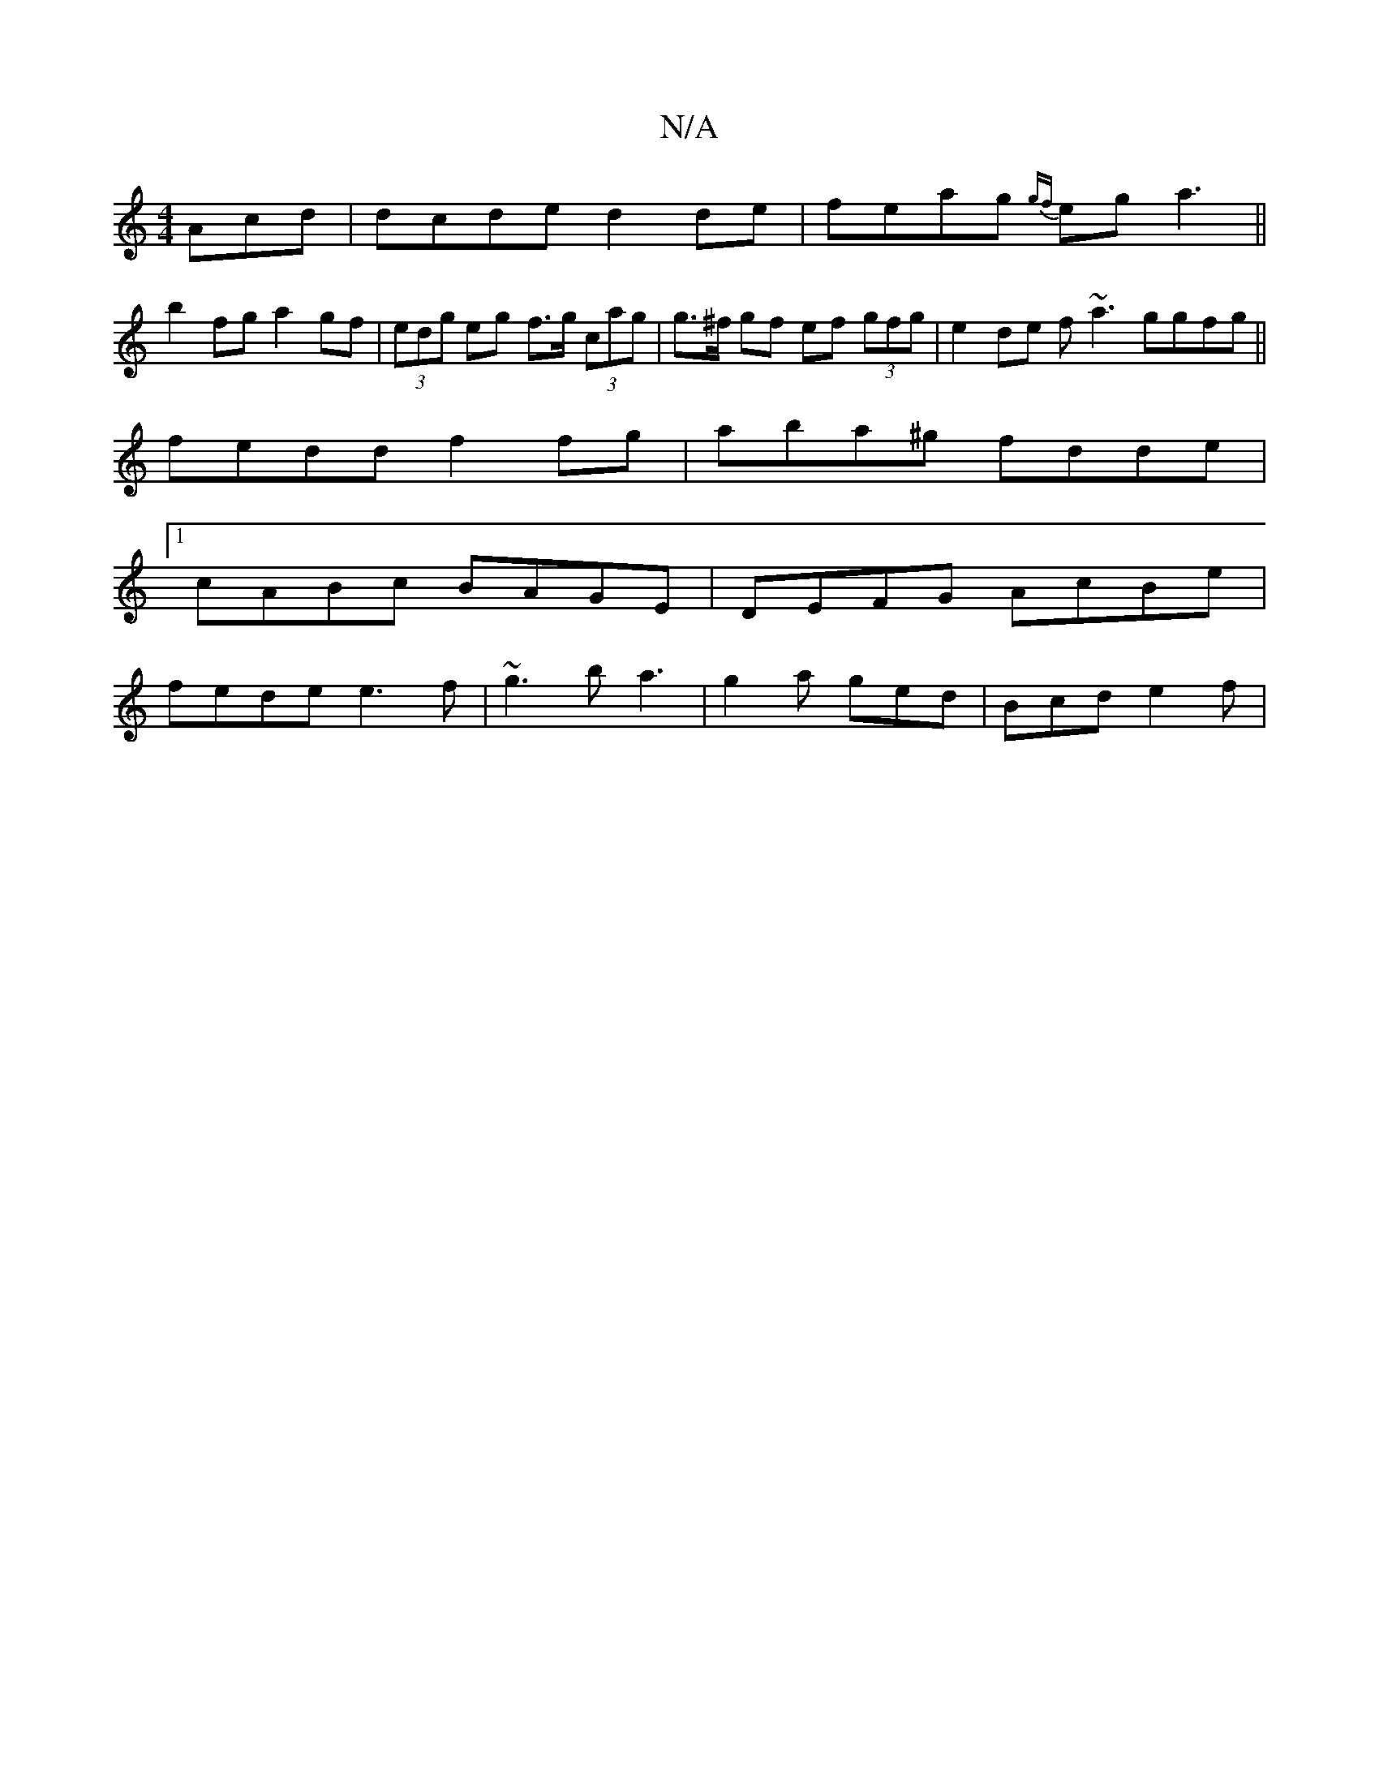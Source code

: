X:1
T:N/A
M:4/4
R:N/A
K:Cmajor
Acd | dcde d2 de | feag {gf}eg a3 ||
b2fg a2gf | (3edg eg f>g (3cag | g>^f gf ef (3gfg | e2 de f~a3 ggfg||
feddf2fg | aba^g fdde |
[1 cABc BAGE | DEFG AcBe |
fede e3f | ~g3b a3 | g2a ged | Bcd e2 f | 